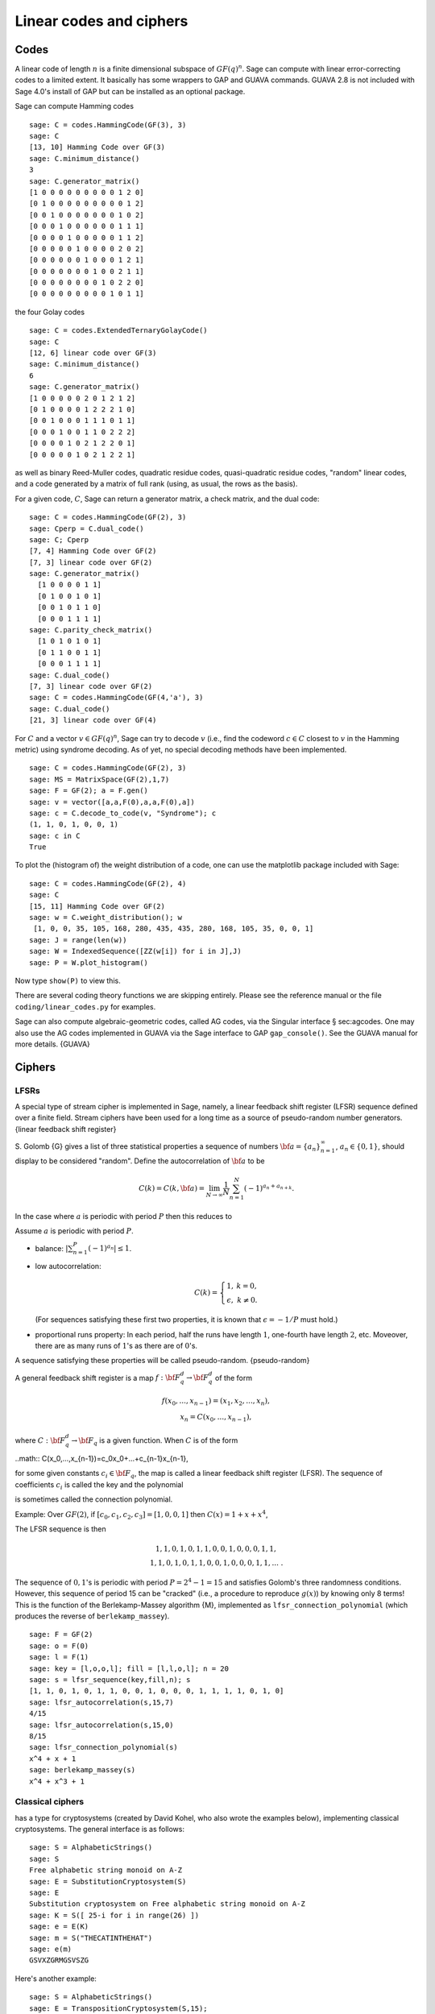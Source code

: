 .. _chapter-codes:

************************
Linear codes and ciphers
************************

Codes
=====

A linear code of length :math:`n` is a finite dimensional
subspace of :math:`GF(q)^n`. Sage can compute with linear
error-correcting codes to a limited extent. It basically has some
wrappers to GAP and GUAVA commands. GUAVA 2.8 is not included
with Sage 4.0's install of GAP but can be installed as an optional
package.

.. index:
   pair: codes; linear
   pair: codes; Hamming

Sage can compute Hamming codes

::

    sage: C = codes.HammingCode(GF(3), 3)
    sage: C
    [13, 10] Hamming Code over GF(3)
    sage: C.minimum_distance()
    3
    sage: C.generator_matrix()
    [1 0 0 0 0 0 0 0 0 0 1 2 0]
    [0 1 0 0 0 0 0 0 0 0 0 1 2]
    [0 0 1 0 0 0 0 0 0 0 1 0 2]
    [0 0 0 1 0 0 0 0 0 0 1 1 1]
    [0 0 0 0 1 0 0 0 0 0 1 1 2]
    [0 0 0 0 0 1 0 0 0 0 2 0 2]
    [0 0 0 0 0 0 1 0 0 0 1 2 1]
    [0 0 0 0 0 0 0 1 0 0 2 1 1]
    [0 0 0 0 0 0 0 0 1 0 2 2 0]
    [0 0 0 0 0 0 0 0 0 1 0 1 1]

.. index::
   pair: codes; Golay

the four Golay codes

::

    sage: C = codes.ExtendedTernaryGolayCode()
    sage: C
    [12, 6] linear code over GF(3)
    sage: C.minimum_distance()
    6
    sage: C.generator_matrix()
    [1 0 0 0 0 0 2 0 1 2 1 2]
    [0 1 0 0 0 0 1 2 2 2 1 0]
    [0 0 1 0 0 0 1 1 1 0 1 1]
    [0 0 0 1 0 0 1 1 0 2 2 2]
    [0 0 0 0 1 0 2 1 2 2 0 1]
    [0 0 0 0 0 1 0 2 1 2 2 1]

as well as binary Reed-Muller codes, quadratic residue codes,
quasi-quadratic residue codes, "random" linear codes, and a code
generated by a matrix of full rank (using, as usual, the rows as
the basis).

.. index::
   pair: codes; check matrix
   pair: codes; generator matrix
   pair: codes; dual

For a given code, :math:`C`, Sage can return a generator matrix,
a check matrix, and the dual code:

::

    sage: C = codes.HammingCode(GF(2), 3)
    sage: Cperp = C.dual_code()
    sage: C; Cperp
    [7, 4] Hamming Code over GF(2)
    [7, 3] linear code over GF(2)
    sage: C.generator_matrix()
      [1 0 0 0 0 1 1]
      [0 1 0 0 1 0 1]
      [0 0 1 0 1 1 0]
      [0 0 0 1 1 1 1]
    sage: C.parity_check_matrix()
      [1 0 1 0 1 0 1]
      [0 1 1 0 0 1 1]
      [0 0 0 1 1 1 1]
    sage: C.dual_code()
    [7, 3] linear code over GF(2)
    sage: C = codes.HammingCode(GF(4,'a'), 3)
    sage: C.dual_code()
    [21, 3] linear code over GF(4)

For :math:`C` and a vector :math:`v\in GF(q)^n`, Sage can try
to decode :math:`v` (i.e., find the codeword :math:`c\in C`
closest to :math:`v` in the Hamming metric) using syndrome
decoding. As of yet, no special decoding methods have been
implemented.

::

    sage: C = codes.HammingCode(GF(2), 3)
    sage: MS = MatrixSpace(GF(2),1,7)
    sage: F = GF(2); a = F.gen()
    sage: v = vector([a,a,F(0),a,a,F(0),a])
    sage: c = C.decode_to_code(v, "Syndrome"); c
    (1, 1, 0, 1, 0, 0, 1)
    sage: c in C
    True

To plot the (histogram of) the weight distribution of a code, one
can use the matplotlib package included with Sage:

::

    sage: C = codes.HammingCode(GF(2), 4)
    sage: C
    [15, 11] Hamming Code over GF(2)
    sage: w = C.weight_distribution(); w
     [1, 0, 0, 35, 105, 168, 280, 435, 435, 280, 168, 105, 35, 0, 0, 1]
    sage: J = range(len(w))
    sage: W = IndexedSequence([ZZ(w[i]) for i in J],J)
    sage: P = W.plot_histogram()

Now type ``show(P)`` to view this.

There are several coding theory functions we are skipping entirely.
Please see the reference manual or the file
``coding/linear_codes.py`` for examples.

Sage can also compute algebraic-geometric codes, called AG codes,
via the Singular interface § sec:agcodes. One may also use the AG
codes implemented in GUAVA via the Sage interface to GAP
``gap_console()``. See the GUAVA manual for more details. {GUAVA}

Ciphers
=======

LFSRs
-----

A special type of stream cipher is implemented in Sage, namely, a
linear feedback shift register (LFSR) sequence defined over a
finite field. Stream ciphers have been used for a long time as a
source of pseudo-random number generators.
{linear feedback shift register}

S. Golomb {G} gives a list of three statistical properties a
sequence of numbers :math:`{\bf a}=\{a_n\}_{n=1}^\infty`,
:math:`a_n\in \{0,1\}`, should display to be considered "random".
Define the autocorrelation of :math:`{\bf a}` to be

.. math::
   C(k)=C(k,{\bf a})=\lim_{N\rightarrow \infty}
   \frac{1}{N}\sum_{n=1}^N (-1)^{a_n+a_{n+k}}.


In the case where :math:`a` is periodic with period
:math:`P` then this reduces to

.. math::C(k)=\frac{1}{P}\sum_{n=1}^P (-1)^{a_n+a_{n+k}}.


Assume :math:`a` is periodic with period :math:`P`.


-  balance: :math:`|\sum_{n=1}^P(-1)^{a_n}|\leq 1`.

-  low autocorrelation:

   .. math::
      C(k)=
      \left\{
      \begin{array}{cc}
      1,& k=0,\\
      \epsilon, & k\not= 0.
      \end{array}
      \right.

   (For sequences satisfying these first two properties, it is known
   that :math:`\epsilon=-1/P` must hold.)

-  proportional runs property: In each period, half the runs have
   length :math:`1`, one-fourth have length :math:`2`, etc.
   Moveover, there are as many runs of :math:`1`'s as there are of
   :math:`0`'s.


A sequence satisfying these properties will be called
pseudo-random. {pseudo-random}

A general feedback shift register is a map
:math:`f:{\bf F}_q^d\rightarrow {\bf F}_q^d` of the form

.. math::
   \begin{array}{c}
   f(x_0,...,x_{n-1})=(x_1,x_2,...,x_n),\\
   x_n=C(x_0,...,x_{n-1}),
   \end{array}


where :math:`C:{\bf F}_q^d\rightarrow {\bf F}_q` is a given
function. When :math:`C` is of the form

..math:: C(x_0,...,x_{n-1})=c_0x_0+...+c_{n-1}x_{n-1},

for some given constants :math:`c_i\in {\bf F}_q`, the map is
called a linear feedback shift register (LFSR). The sequence of
coefficients :math:`c_i` is called the key and the polynomial

.. math::C(x) = 1+ c_0x +...+c_{n-1}x^n

.. index::
   pair: ciphers; connection polynomial

is sometimes called the connection polynomial.


Example: Over :math:`GF(2)`, if
:math:`[c_0,c_1,c_2,c_3]=[1,0,0,1]` then
:math:`C(x) = 1 + x + x^4`,

.. math::x_n = x_{n-4} + x_{n-1},\ \ \ n\geq 4.


The LFSR sequence is then

.. math::
   \begin{array}{c}
   1, 1, 0, 1, 0, 1, 1, 0, 0, 1, 0, 0, 0, 1, 1, \\
   1, 1, 0, 1, 0, 1, 1, 0, 0, 1, 0, 0, 0, 1, 1, ...\ .
   \end{array}



The sequence of :math:`0,1`'s is periodic with period
:math:`P=2^4-1=15` and satisfies Golomb's three randomness
conditions. However, this sequence of period 15 can be "cracked"
(i.e., a procedure to reproduce :math:`g(x)`) by knowing only 8
terms! This is the function of the Berlekamp-Massey algorithm {M},
implemented as ``lfsr_connection_polynomial`` (which produces the
reverse of ``berlekamp_massey``).

::

    sage: F = GF(2)
    sage: o = F(0)
    sage: l = F(1)
    sage: key = [l,o,o,l]; fill = [l,l,o,l]; n = 20
    sage: s = lfsr_sequence(key,fill,n); s
    [1, 1, 0, 1, 0, 1, 1, 0, 0, 1, 0, 0, 0, 1, 1, 1, 1, 0, 1, 0]
    sage: lfsr_autocorrelation(s,15,7)
    4/15
    sage: lfsr_autocorrelation(s,15,0)
    8/15
    sage: lfsr_connection_polynomial(s)
    x^4 + x + 1
    sage: berlekamp_massey(s)
    x^4 + x^3 + 1

Classical ciphers
-----------------

has a type for cryptosystems (created by David Kohel, who also
wrote the examples below), implementing classical cryptosystems.
The general interface is as follows:

::

    sage: S = AlphabeticStrings()
    sage: S
    Free alphabetic string monoid on A-Z
    sage: E = SubstitutionCryptosystem(S)
    sage: E
    Substitution cryptosystem on Free alphabetic string monoid on A-Z
    sage: K = S([ 25-i for i in range(26) ])
    sage: e = E(K)
    sage: m = S("THECATINTHEHAT")
    sage: e(m)
    GSVXZGRMGSVSZG

Here's another example:

::

    sage: S = AlphabeticStrings()
    sage: E = TranspositionCryptosystem(S,15);
    sage: m = S("THECATANDTHEHAT")
    sage: G = E.key_space()
    sage: G
    Symmetric group of order 15! as a permutation group
    sage: g = G([ 3, 2, 1, 6, 5, 4, 9, 8, 7, 12, 11, 10, 15, 14, 13 ])
    sage: e = E(g)
    sage: e(m)
    EHTTACDNAEHTTAH

The idea is that a cryptosystem is a map
:math:`E: KS \to \text{Hom}_\text{Set}(MS,CS)` where
:math:`KS`, :math:`MS`, and :math:`CS` are the key space,
plaintext (or message) space, and ciphertext space, respectively.
:math:`E` is presumed to be injective, so ``e.key()`` returns the
pre-image key.

